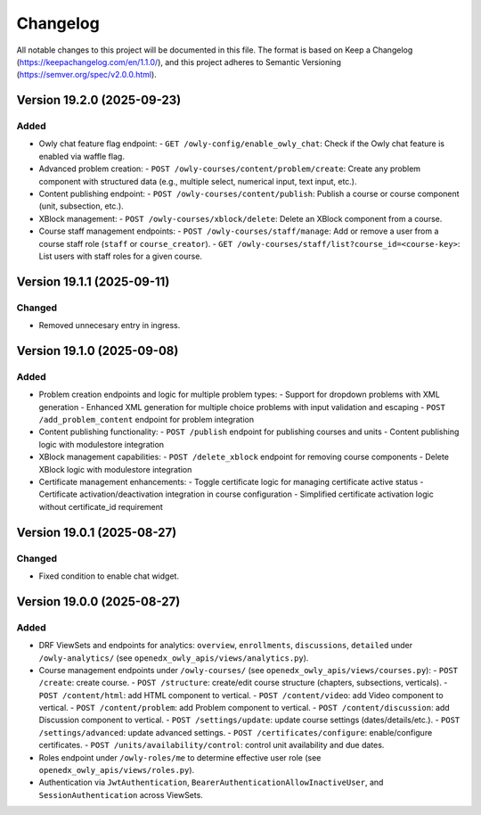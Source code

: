 Changelog
#########

All notable changes to this project will be documented in this file.
The format is based on Keep a Changelog (https://keepachangelog.com/en/1.1.0/),
and this project adheres to Semantic Versioning (https://semver.org/spec/v2.0.0.html).

Version 19.2.0 (2025-09-23)
***************************

Added
=====

* Owly chat feature flag endpoint:
  - ``GET /owly-config/enable_owly_chat``: Check if the Owly chat feature is enabled via waffle flag.
* Advanced problem creation:
  - ``POST /owly-courses/content/problem/create``: Create any problem component with structured data (e.g., multiple select, numerical input, text input, etc.).
* Content publishing endpoint:
  - ``POST /owly-courses/content/publish``: Publish a course or course component (unit, subsection, etc.).
* XBlock management:
  - ``POST /owly-courses/xblock/delete``: Delete an XBlock component from a course.
* Course staff management endpoints:
  - ``POST /owly-courses/staff/manage``: Add or remove a user from a course staff role (``staff`` or ``course_creator``).
  - ``GET /owly-courses/staff/list?course_id=<course-key>``: List users with staff roles for a given course.


Version 19.1.1 (2025-09-11)
***************************

Changed
=======

- Removed unnecesary entry in ingress.

Version 19.1.0 (2025-09-08)
***************************

Added
=====

* Problem creation endpoints and logic for multiple problem types:
  - Support for dropdown problems with XML generation
  - Enhanced XML generation for multiple choice problems with input validation and escaping
  - ``POST /add_problem_content`` endpoint for problem integration
* Content publishing functionality:
  - ``POST /publish`` endpoint for publishing courses and units
  - Content publishing logic with modulestore integration
* XBlock management capabilities:
  - ``POST /delete_xblock`` endpoint for removing course components
  - Delete XBlock logic with modulestore integration
* Certificate management enhancements:
  - Toggle certificate logic for managing certificate active status
  - Certificate activation/deactivation integration in course configuration
  - Simplified certificate activation logic without certificate_id requirement

Version 19.0.1 (2025-08-27)
***************************

Changed
=======

- Fixed condition to enable chat widget.

Version 19.0.0 (2025-08-27)
**********

Added
=====

* DRF ViewSets and endpoints for analytics: ``overview``, ``enrollments``, ``discussions``, ``detailed`` under ``/owly-analytics/`` (see ``openedx_owly_apis/views/analytics.py``).
* Course management endpoints under ``/owly-courses/`` (see ``openedx_owly_apis/views/courses.py``):
  - ``POST /create``: create course.
  - ``POST /structure``: create/edit course structure (chapters, subsections, verticals).
  - ``POST /content/html``: add HTML component to vertical.
  - ``POST /content/video``: add Video component to vertical.
  - ``POST /content/problem``: add Problem component to vertical.
  - ``POST /content/discussion``: add Discussion component to vertical.
  - ``POST /settings/update``: update course settings (dates/details/etc.).
  - ``POST /settings/advanced``: update advanced settings.
  - ``POST /certificates/configure``: enable/configure certificates.
  - ``POST /units/availability/control``: control unit availability and due dates.
* Roles endpoint under ``/owly-roles/me`` to determine effective user role (see ``openedx_owly_apis/views/roles.py``).
* Authentication via ``JwtAuthentication``, ``BearerAuthenticationAllowInactiveUser``, and ``SessionAuthentication`` across ViewSets.

